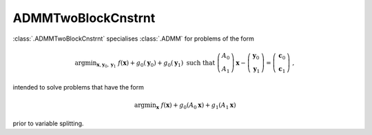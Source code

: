 ADMMTwoBlockCnstrnt
===================

:class:`.ADMMTwoBlockCnstrnt` specialises :class:`.ADMM` for problems
of the form

.. math::
   \mathrm{argmin}_{\mathbf{x},\mathbf{y}_0,\mathbf{y}_1} \;
   f(\mathbf{x}) + g_0(\mathbf{y}_0) + g_0(\mathbf{y}_1)
   \;\text{such that}\;
   \left( \begin{array}{c} A_0 \\ A_1 \end{array} \right) \mathbf{x}
   - \left( \begin{array}{c} \mathbf{y}_0 \\ \mathbf{y}_1 \end{array}
   \right) = \left( \begin{array}{c} \mathbf{c}_0 \\
   \mathbf{c}_1 \end{array} \right) \;\;,

intended to solve problems that have the form

.. math::
   \mathrm{argmin}_{\mathbf{x}} \; f(\mathbf{x}) + g_0(A_0 \mathbf{x}) +
   g_1(A_1 \mathbf{x})

prior to variable splitting.


